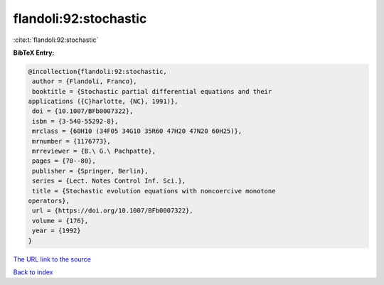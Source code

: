 flandoli:92:stochastic
======================

:cite:t:`flandoli:92:stochastic`

**BibTeX Entry:**

.. code-block:: bibtex

   @incollection{flandoli:92:stochastic,
    author = {Flandoli, Franco},
    booktitle = {Stochastic partial differential equations and their
   applications ({C}harlotte, {NC}, 1991)},
    doi = {10.1007/BFb0007322},
    isbn = {3-540-55292-8},
    mrclass = {60H10 (34F05 34G10 35R60 47H20 47N20 60H25)},
    mrnumber = {1176773},
    mrreviewer = {B.\ G.\ Pachpatte},
    pages = {70--80},
    publisher = {Springer, Berlin},
    series = {Lect. Notes Control Inf. Sci.},
    title = {Stochastic evolution equations with noncoercive monotone
   operators},
    url = {https://doi.org/10.1007/BFb0007322},
    volume = {176},
    year = {1992}
   }
`The URL link to the source <ttps://doi.org/10.1007/BFb0007322}>`_


`Back to index <../By-Cite-Keys.html>`_

